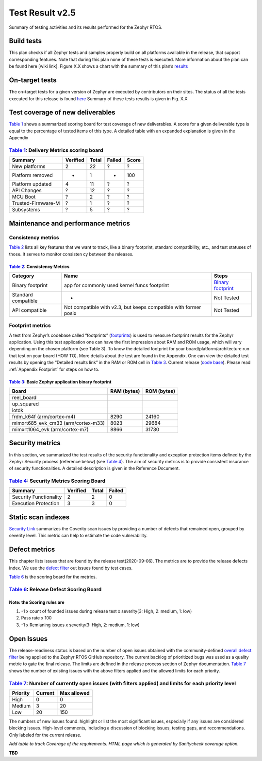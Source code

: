
Test Result v2.5
################

Summary of testing activities and its results performed for the Zephyr RTOS.

Build tests
===========

This plan checks if all Zephyr tests and samples properly build on all platforms available in the release, that support corresponding features. Note that during this plan none of these tests is executed. More information about the plan can be found here [wiki  link]. Figure X.X shows a chart with the summary of this plan’s `results
<https://buildkite.com/zephyr/zephyr-daily>`_


On-target tests
===============

The on-target tests for a given version of Zephyr are executed by contributors on their sites. The status of all the tests executed for this release is found
`here
<https://testing.zephyrproject.org/daily_tests/index.html>`_ 
Summary of these tests results is given in Fig. X.X


Test coverage of new deliverables
=================================

`Table 1`_ shows a summarized scoring board for test coverage of new deliverables. A score for a given deliverable type is equal to the percentage of tested items of this type. A detailed table with an expanded explanation is given in the Appendix

`Table 1`_: Delivery Metrics scoring board
******************************************

.. _Table 1:

+--------------------+---------------+-----------------------+-----------+-----------+
| Summary            |    Verified   | Total                 | Failed    |  Score    |
+====================+===============+=======================+===========+===========+
|New platforms       | 2             | 22                    | ?         | ?         |
+--------------------+---------------+-----------------------+-----------+-----------+
|Platform removed    | -             | 1                     | -         | 100       |
+--------------------+---------------+-----------------------+-----------+-----------+
|Platform updated    | 4             | 11                    | ?         | ?         |
+--------------------+---------------+-----------------------+-----------+-----------+
|API Changes         | ?             | 12                    | ?         | ?         |
+--------------------+---------------+-----------------------+-----------+-----------+
|MCU Boot            | ?             | 2                     | ?         | ?         |
+--------------------+---------------+-----------------------+-----------+-----------+
|Trusted-Firmware-M  | ?             | 1                     | ?         | ?         |
+--------------------+---------------+-----------------------+-----------+-----------+
|Subsystems          | ?             | 5                     | ?         | ?         |
+--------------------+---------------+-----------------------+-----------+-----------+


.. _Deliveries: https://docs.zephyrproject.org/latest/releases/release-notes-2.5.html


Maintenance and performance metrics
===================================


Consistency metrics
*******************

`Table 2`_ lists all key features that we want to track, like a binary footprint, standard compatibility, etc., and test statuses of those. It serves to monitor consisten  cy between the releases.

`Table 2`_: Consistency Metrics
-------------------------------

.. _Table 2:

+---------------------+---------------------------------------------+-----------------------+
|Category             |     Name                                    | Steps                 |
+=====================+=============================================+=======================+
|Binary footprint     |app for commonly used kernel funcs footprint | `Binary footprint`_   |
+---------------------+---------------------------------------------+-----------------------+
|Standard compatible  | -                                           |  Not Tested           |
+---------------------+---------------------------------------------+-----------------------+
|API compatible       | Not compatible with v2.3,                   |                       |
|                     | but keeps compatible with former posix      |  Not Tested           |
+---------------------+---------------------------------------------+-----------------------+


.. _Binary footprint: https://github.com/zephyrproject-rtos/zephyr/wiki/%5BHOW-TO%5D-Generate-a-binary-footprint-for-a-basic-Zephyr-application


Footprint metrics
*****************

A test from  Zephyr’s codebase called “footprints”  (footprints_)  is used to measure footprint results for the Zephyr application. Using this test application one can have the first impression about RAM and ROM usage, which will vary depending on the chosen platform (see Table 3). To know the detailed footprint for your board/platform/architecture run that test on your board (HOW TO). More details about the test are found in the Appendix. One can view the detailed test results by opening the “Detailed results link” in the RAM or ROM cell in `Table 3`_. Current release (`code base`_). Please read :ref:`Appendix Footprint` for steps on how to.

.. _footprints : https://github.com/zephyrproject-rtos/zephyr/tree/master/tests/benchmarks/footprints

.. _code base : https://github.com/zephyrproject-rtos/zephyr/tree/v2.5.0


`Table 3`_: Basic Zephyr application binary footprint
-----------------------------------------------------

.. _Table 3:

+---------------------+---------------+-----------------------+
|Board                |RAM (bytes)    |ROM (bytes)            |
+=====================+===============+=======================+
|reel_board           |               |                       |
+---------------------+---------------+-----------------------+
|up_squared           |               |                       |
+---------------------+---------------+-----------------------+
| iotdk               |               |                       |
+---------------------+---------------+-----------------------+
|frdm_k64f            |               |                       |
|(arm/cortex-m4)      | 8290          | 24160                 |
+---------------------+---------------+-----------------------+
|mimxrt685_evk_cm33   |               |                       |
|(arm/cortex-m33)     | 8023          | 29684                 |
+---------------------+---------------+-----------------------+
|mimxrt1064_evk       |               |                       |
|(arm/cortex-m7)      | 8866          | 31730                 |
+---------------------+---------------+-----------------------+

Security metrics
================

In this section, we summarized the test results of the security functionality and exception protection items defined by the Zephyr Security process (reference below) (see `Table 4`_). The aim of security metrics is to provide consistent insurance of security functionalities. A detailed description is given in the Reference Document.


`Table 4`_: Security Metrics Scoring Board
******************************************

.. _Table 4:

+-----------------------+----------+------+----------+
|Summary                |Verified  |Total |  Failed  |
+=======================+==========+======+==========+
|Security Functionality | 2        | 2    |  0       |
+-----------------------+----------+------+----------+
|Execution Protection   | 3        | 3    |  0       |
+-----------------------+----------+------+----------+


Static scan indexes
===================

`Security Link`_ summarizes the Coverity scan issues by providing a number of defects that remained open, grouped by severity level. This metric can help to estimate the code vulnerability.

.. _Security Link: https://docs.zephyrproject.org/latest/releases/release-notes-2.5.html#security-vulnerability-related

Defect metrics
==============

This chapter lists issues that are found by the release test(2020-09-06). The metrics are to provide the release defects index. 
We use the `defect filter`_ out issues found by test cases.


.. _defect filter: https://github.com/zephyrproject-rtos/zephyr/issues?q=is%3Aissue+label%3Abug+sort%3Aupdated-desc+label%3A%22area%3A+Tests%22+created%3A%3E2021-01-25 


`Table 6`_ is the scoring board for the metrics.

`Table 6`_: Release Defect Scoring Board
****************************************

.. _Table 6:

+-------------------------+---------------------------------+--------------------------+
|Index name               |  count                          | scores                   |
+=========================+=================================+==========================+
| Issue reported          |   0(high),2(medium), 5(low)     | -1*(0*3+2*2+5)=-9       |
+-------------------------+---------------------------------+--------------------------+
| pass rate               |   -                             | 100                      |
+-------------------------+---------------------------------+--------------------------+
| remain issues           | -1*2(low)                       | -2                       |
+-------------------------+---------------------------------+--------------------------+

Note: the Scoring rules are
---------------------------

#.   -1 x count of founded issues during release test x severity(3: High, 2: medium, 1: low)

#.   Pass rate x 100

#.   -1 x Remianing issues x severity(3: High, 2: medium, 1: low)

Open Issues
===========

The release-readiness status is based on the number of open issues obtained with the community-defined `overall defect filter`_ being applied to the Zephyr RTOS GitHub repository. The current backlog of prioritized bugs was used as a quality metric to gate the final release. The limits are defined in the release process section of Zephyr documentation. `Table 7`_ shows the number of existing issues with the above filters applied and the allowed limits for each priority.

.. _overall defect filter: https://github.com/zephyrproject-rtos/zephyr/issues?q=is%3Aissue+sort%3Aupdated-desc+created%3A%3E2021-01-25

`Table 7`_: Number of currently open issues (with filters applied) and limits for each priority level
*****************************************************************************************************

.. _Table 7:

+-------------------------+---------------------+--------------------------+
|Priority                 | Current             |    Max allowed           |
+=========================+=====================+==========================+
|High                     | 0                   |   0                      |
+-------------------------+---------------------+--------------------------+
|Medium                   | 3                   |   20                     |
+-------------------------+---------------------+--------------------------+
|Low                      | 20                  |   150                    |
+-------------------------+---------------------+--------------------------+

The numbers of new issues found: highlight or list the most significant issues, especially if any issues are considered blocking issues. High-level comments, including a discussion of blocking issues, testing gaps, and recommendations. Only labeled for the current release.


*Add table to track Coverage of the requirements. HTML page which is generated by Sanitycheck coverage option.*

**TBD**



